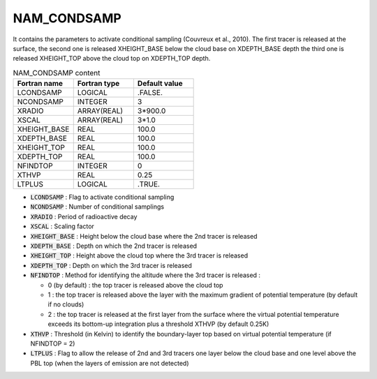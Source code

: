 .. _nam_condsamp:

NAM_CONDSAMP
-----------------------------------------------------------------------------


It contains the parameters to activate conditional sampling (Couvreux et al., 2010). The first tracer is released at the surface, the second one is released XHEIGHT_BASE below the cloud base on XDEPTH_BASE depth the third one is released XHEIGHT_TOP above the cloud top on XDEPTH_TOP depth.

.. csv-table:: NAM_CONDSAMP content
   :header: "Fortran name", "Fortran type", "Default value"
   :widths: 30, 30, 30
   
   "LCONDSAMP","LOGICAL",".FALSE."
   "NCONDSAMP","INTEGER","3"
   "XRADIO","ARRAY(REAL)","3*900.0"
   "XSCAL","ARRAY(REAL)","3*1.0"
   "XHEIGHT_BASE","REAL","100.0"
   "XDEPTH_BASE","REAL","100.0"
   "XHEIGHT_TOP","REAL","100.0"
   "XDEPTH_TOP","REAL","100.0"
   "NFINDTOP","INTEGER","0"
   "XTHVP","REAL","0.25"
   "LTPLUS","LOGICAL",".TRUE."

* :code:`LCONDSAMP` : Flag to activate conditional sampling

* :code:`NCONDSAMP` : Number of conditional samplings

* :code:`XRADIO` : Period of radioactive decay                                    

* :code:`XSCAL` : Scaling factor                               

* :code:`XHEIGHT_BASE` : Height below the cloud base where the 2nd tracer is released

* :code:`XDEPTH_BASE` : Depth  on which the 2nd tracer is released

* :code:`XHEIGHT_TOP` : Height above the cloud top where the 3rd tracer is released

* :code:`XDEPTH_TOP` : Depth on which the 3rd tracer is released

* :code:`NFINDTOP` : Method for identifying the altitude where the 3rd tracer is released :

  * 0 (by default) : the top tracer is released above the cloud top
  * 1 : the top tracer is released above the layer with the maximum gradient of potential temperature (by default if no clouds)
  * 2 : the top tracer is released at the first layer from the surface where the virtual potential temperature exceeds its bottom-up integration plus a threshold XTHVP (by default 0.25K)

* :code:`XTHVP` : Threshold (in Kelvin) to identify the boundary-layer top based on virtual potential temperature (if NFINDTOP = 2)

* :code:`LTPLUS` : Flag to allow the release of 2nd and 3rd tracers one layer below the cloud base and one level above the PBL top (when the layers of emission are not detected)
